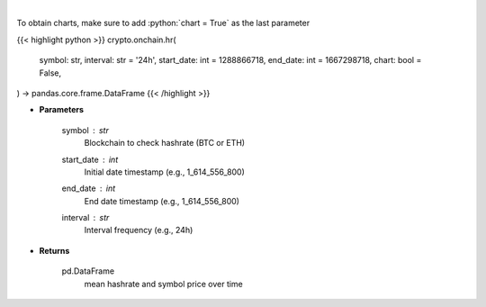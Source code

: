 .. role:: python(code)
    :language: python
    :class: highlight

|

.. raw:: html

    <h3>
    > Returns dataframe with mean hashrate of btc or eth blockchain and symbol price
    [Source: https://glassnode.com]
    </h3>

To obtain charts, make sure to add :python:`chart = True` as the last parameter

{{< highlight python >}}
crypto.onchain.hr(
    symbol: str,
    interval: str = '24h',
    start_date: int = 1288866718,
    end_date: int = 1667298718,
    chart: bool = False,
) -> pandas.core.frame.DataFrame
{{< /highlight >}}

* **Parameters**

    symbol : *str*
        Blockchain to check hashrate (BTC or ETH)
    start_date : *int*
        Initial date timestamp (e.g., 1_614_556_800)
    end_date : *int*
        End date timestamp (e.g., 1_614_556_800)
    interval : *str*
        Interval frequency (e.g., 24h)

    
* **Returns**

    pd.DataFrame
        mean hashrate and symbol price over time
    